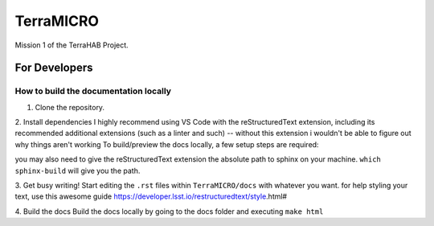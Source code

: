 ##########
TerraMICRO
##########

Mission 1 of the TerraHAB Project.

For Developers
==============

How to build the documentation locally
--------------------------------------
1. Clone the repository.

.. code-block:: shell
   git clone git@github.com:TerraHAB/TerraMICRO.git
   cd TerraMICRO
   git checkout -b your-new-branch

2. Install dependencies
I highly recommend using VS Code with the reStructuredText extension, including its recommended additional extensions (such as a linter and such) -- without this extension i wouldn't be able to figure out why things aren't working
To build/preview the docs locally, a few setup steps are required:

.. code-block:: shell
   pip install sphinx sphinx_rtd_theme

you may also need to give the reStructuredText extension the absolute path to sphinx on your machine. 
``which sphinx-build`` will give you the path.

3. Get busy writing!
Start editing the ``.rst`` files within ``TerraMICRO/docs`` with whatever you want.
for help styling your text, use this awesome guide https://developer.lsst.io/restructuredtext/style.html#

4. Build the docs 
Build the docs locally by going to the docs folder and executing ``make html``